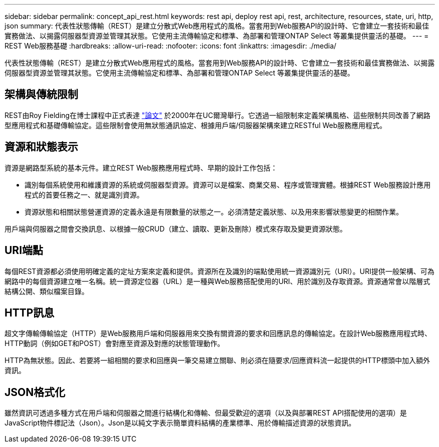 ---
sidebar: sidebar 
permalink: concept_api_rest.html 
keywords: rest api, deploy rest api, rest, architecture, resources, state, uri, http, json 
summary: 代表性狀態傳輸（REST）是建立分散式Web應用程式的風格。當套用到Web服務API的設計時、它會建立一套技術和最佳實務做法、以揭露伺服器型資源並管理其狀態。它使用主流傳輸協定和標準、為部署和管理ONTAP Select 等叢集提供靈活的基礎。 
---
= REST Web服務基礎
:hardbreaks:
:allow-uri-read: 
:nofooter: 
:icons: font
:linkattrs: 
:imagesdir: ./media/


[role="lead"]
代表性狀態傳輸（REST）是建立分散式Web應用程式的風格。當套用到Web服務API的設計時、它會建立一套技術和最佳實務做法、以揭露伺服器型資源並管理其狀態。它使用主流傳輸協定和標準、為部署和管理ONTAP Select 等叢集提供靈活的基礎。



== 架構與傳統限制

REST由Roy Fielding在博士課程中正式表達 https://www.ics.uci.edu/~fielding/pubs/dissertation/top.htm["論文"] 於2000年在UC爾灣舉行。它透過一組限制來定義架構風格、這些限制共同改善了網路型應用程式和基礎傳輸協定。這些限制會使用無狀態通訊協定、根據用戶端/伺服器架構來建立RESTful Web服務應用程式。



== 資源和狀態表示

資源是網路型系統的基本元件。建立REST Web服務應用程式時、早期的設計工作包括：

* 識別每個系統使用和維護資源的系統或伺服器型資源。資源可以是檔案、商業交易、程序或管理實體。根據REST Web服務設計應用程式的首要任務之一、就是識別資源。
* 資源狀態和相關狀態營運資源的定義永遠是有限數量的狀態之一。必須清楚定義狀態、以及用來影響狀態變更的相關作業。


用戶端與伺服器之間會交換訊息、以根據一般CRUD（建立、讀取、更新及刪除）模式來存取及變更資源狀態。



== URI端點

每個REST資源都必須使用明確定義的定址方案來定義和提供。資源所在及識別的端點使用統一資源識別元（URI）。URI提供一般架構、可為網路中的每個資源建立唯一名稱。統一資源定位器（URL）是一種與Web服務搭配使用的URI、用於識別及存取資源。資源通常會以階層式結構公開、類似檔案目錄。



== HTTP訊息

超文字傳輸傳輸協定（HTTP）是Web服務用戶端和伺服器用來交換有關資源的要求和回應訊息的傳輸協定。在設計Web服務應用程式時、HTTP動詞（例如GET和POST）會對應至資源及對應的狀態管理動作。

HTTP為無狀態。因此、若要將一組相關的要求和回應與一筆交易建立關聯、則必須在隨要求/回應資料流一起提供的HTTP標頭中加入額外資訊。



== JSON格式化

雖然資訊可透過多種方式在用戶端和伺服器之間進行結構化和傳輸、但最受歡迎的選項（以及與部署REST API搭配使用的選項）是JavaScript物件標記法（Json）。Json是以純文字表示簡單資料結構的產業標準、用於傳輸描述資源的狀態資訊。
